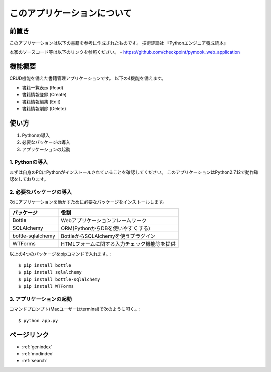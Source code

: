 ==============================================
このアプリケーションについて
==============================================

前置き
==================

このアプリケーションは以下の書籍を参考に作成されたものです。
技術評論社 『Pythonエンジニア養成読本』

本家のソースコード等は以下のリンクを参照ください。
- https://github.com/checkpoint/pymook_web_application


機能概要
==================
CRUD機能を備えた書籍管理アプリケーションです。
以下の4機能を備えます。

- 書籍一覧表示 (Read)
- 書籍情報登録 (Create)
- 書籍情報編集 (Edit)
- 書籍情報削除 (Delete)

使い方
==================
#. Pythonの導入
#. 必要なパッケージの導入
#. アプリケーションの起動

1. Pythonの導入
------------------------------------
まずは自身のPCにPythonがインストールされていることを確認してください。
このアプリケーションはPython2.7.12で動作確認をしております。

2. 必要なパッケージの導入
------------------------------------
次にアプリケーションを動かすために必要なパッケージをインストールします。

+------------------+------------------------------------------------------+
|パッケージ        |役割                                                  |
+==================+======================================================+
|Bottle            |Webアプリケーションフレームワーク                     |
+------------------+------------------------------------------------------+
|SQLAlchemy        |ORM(PythonからDBを使いやすくする)                     |
+------------------+------------------------------------------------------+
|bottle-sqlalchemy |BottleからSQLAlchemyを使うプラグイン                  |
+------------------+------------------------------------------------------+
|WTForms           |HTMLフォームに関する入力チェック機能等を提供          |
+------------------+------------------------------------------------------+

以上の4つのパッケージをpipコマンドで入れます。::

  $ pip install bottle
  $ pip install sqlalchemy
  $ pip install bottle-sqlalchemy
  $ pip install WTForms

3. アプリケーションの起動
------------------------------------
コマンドプロンプト(Macユーザーはterminal)で次のように叩く。::

  $ python app.py



ページリンク
==================
* :ref:`genindex`
* :ref:`modindex`
* :ref:`search`
